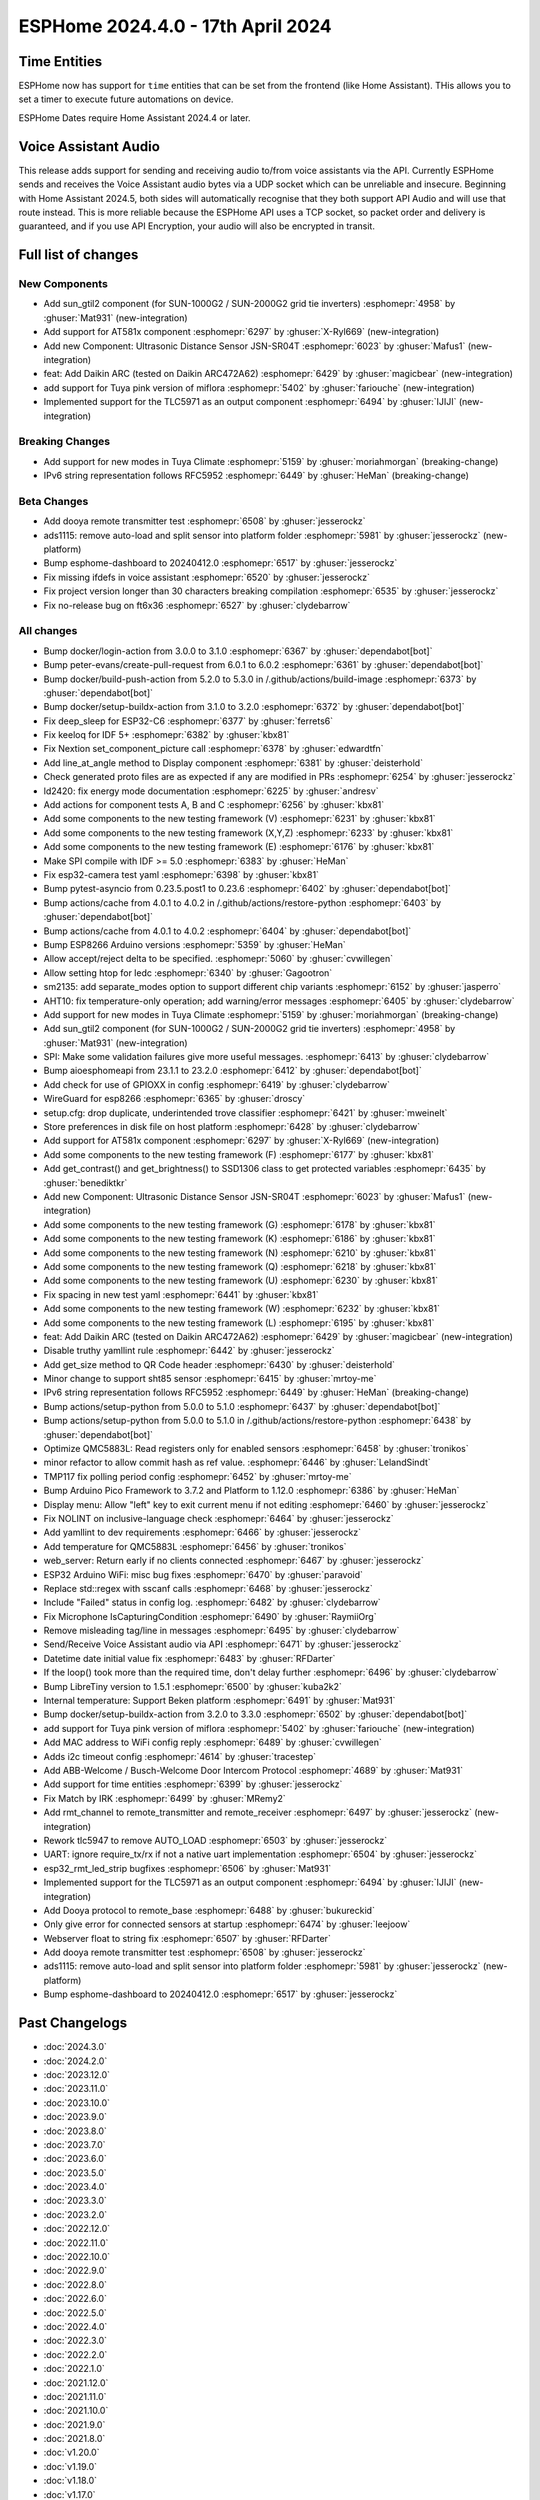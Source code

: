 ESPHome 2024.4.0 - 17th April 2024
==================================

.. seo::
    :description: Changelog for ESPHome 2024.4.0.
    :image: /_static/changelog-2024.4.0.png
    :author: Jesse Hills
    :author_twitter: @jesserockz

.. imgtable::
    :columns: 4

    Template Datetime Time, components/datetime/template, description.svg, dark-invert
    SUN-GTIL2 inverter, components/sun_gtil2, sun_1000g2.png
    AT581X, components/at581x, at581x.png
    JSN-SR04T, components/sensor/jsn_sr04t, jsn-sr04t-v3.jpg

    Daikin ARC, components/climate/climate_ir, air-conditioner-ir.svg, dark-invert
    HHCCJCY10 (MiFlora Pink), components/sensor/xiaomi_hhccjcy10, xiaomi_hhccjcy10.jpg
    TLC5971, components/output/tlc5971, tlc5971.jpg
    Dooya, components/remote_transmitter, remote.svg


Time Entities
-------------

ESPHome now has support for ``time`` entities that can be set from the frontend (like Home Assistant). THis allows you to set a timer to execute future automations on device.

ESPHome Dates require Home Assistant 2024.4 or later.


Voice Assistant Audio
---------------------

This release adds support for sending and receiving audio to/from voice assistants via the API. Currently ESPHome sends and receives the Voice Assistant audio bytes
via a UDP socket which can be unreliable and insecure. Beginning with Home Assistant 2024.5, both sides will automatically recognise that they both support API Audio and will
use that route instead. This is more reliable because the ESPHome API uses a TCP socket, so packet order and delivery is guaranteed, and if you use API Encryption,
your audio will also be encrypted in transit.


Full list of changes
--------------------

New Components
^^^^^^^^^^^^^^

- Add sun_gtil2 component (for SUN-1000G2 / SUN-2000G2 grid tie inverters) :esphomepr:`4958` by :ghuser:`Mat931` (new-integration)
- Add support for AT581x component :esphomepr:`6297` by :ghuser:`X-Ryl669` (new-integration)
- Add new Component: Ultrasonic Distance Sensor JSN-SR04T :esphomepr:`6023` by :ghuser:`Mafus1` (new-integration)
- feat: Add Daikin ARC (tested on Daikin ARC472A62) :esphomepr:`6429` by :ghuser:`magicbear` (new-integration)
- add support for Tuya pink version of miflora :esphomepr:`5402` by :ghuser:`fariouche` (new-integration)
- Implemented support for the TLC5971 as an output component :esphomepr:`6494` by :ghuser:`IJIJI` (new-integration)

Breaking Changes
^^^^^^^^^^^^^^^^

- Add support for new modes in Tuya Climate :esphomepr:`5159` by :ghuser:`moriahmorgan` (breaking-change)
- IPv6 string representation follows RFC5952 :esphomepr:`6449` by :ghuser:`HeMan` (breaking-change)

Beta Changes
^^^^^^^^^^^^

- Add dooya remote transmitter test :esphomepr:`6508` by :ghuser:`jesserockz`
- ads1115: remove auto-load and split sensor into platform folder :esphomepr:`5981` by :ghuser:`jesserockz` (new-platform)
- Bump esphome-dashboard to 20240412.0 :esphomepr:`6517` by :ghuser:`jesserockz`
- Fix missing ifdefs in voice assistant :esphomepr:`6520` by :ghuser:`jesserockz`
- Fix project version longer than 30 characters breaking compilation :esphomepr:`6535` by :ghuser:`jesserockz`
- Fix no-release bug on ft6x36 :esphomepr:`6527` by :ghuser:`clydebarrow`

All changes
^^^^^^^^^^^

- Bump docker/login-action from 3.0.0 to 3.1.0 :esphomepr:`6367` by :ghuser:`dependabot[bot]`
- Bump peter-evans/create-pull-request from 6.0.1 to 6.0.2 :esphomepr:`6361` by :ghuser:`dependabot[bot]`
- Bump docker/build-push-action from 5.2.0 to 5.3.0 in /.github/actions/build-image :esphomepr:`6373` by :ghuser:`dependabot[bot]`
- Bump docker/setup-buildx-action from 3.1.0 to 3.2.0 :esphomepr:`6372` by :ghuser:`dependabot[bot]`
- Fix deep_sleep for ESP32-C6 :esphomepr:`6377` by :ghuser:`ferrets6`
- Fix keeloq for IDF 5+ :esphomepr:`6382` by :ghuser:`kbx81`
- Fix Nextion set_component_picture call :esphomepr:`6378` by :ghuser:`edwardtfn`
- Add line_at_angle method to Display component :esphomepr:`6381` by :ghuser:`deisterhold`
- Check generated proto files are as expected if any are modified in PRs :esphomepr:`6254` by :ghuser:`jesserockz`
- ld2420: fix energy mode documentation :esphomepr:`6225` by :ghuser:`andresv`
- Add actions for component tests A, B and C :esphomepr:`6256` by :ghuser:`kbx81`
- Add some components to the new testing framework (V) :esphomepr:`6231` by :ghuser:`kbx81`
- Add some components to the new testing framework (X,Y,Z) :esphomepr:`6233` by :ghuser:`kbx81`
- Add some components to the new testing framework (E) :esphomepr:`6176` by :ghuser:`kbx81`
- Make SPI compile with IDF >= 5.0 :esphomepr:`6383` by :ghuser:`HeMan`
- Fix esp32-camera test yaml :esphomepr:`6398` by :ghuser:`kbx81`
- Bump pytest-asyncio from 0.23.5.post1 to 0.23.6 :esphomepr:`6402` by :ghuser:`dependabot[bot]`
- Bump actions/cache from 4.0.1 to 4.0.2 in /.github/actions/restore-python :esphomepr:`6403` by :ghuser:`dependabot[bot]`
- Bump actions/cache from 4.0.1 to 4.0.2 :esphomepr:`6404` by :ghuser:`dependabot[bot]`
- Bump ESP8266 Arduino versions :esphomepr:`5359` by :ghuser:`HeMan`
- Allow accept/reject delta to be specified. :esphomepr:`5060` by :ghuser:`cvwillegen`
- Allow setting htop for ledc :esphomepr:`6340` by :ghuser:`Gagootron`
- sm2135: add separate_modes option to support different chip variants :esphomepr:`6152` by :ghuser:`jasperro`
- AHT10: fix temperature-only operation; add warning/error messages :esphomepr:`6405` by :ghuser:`clydebarrow`
- Add support for new modes in Tuya Climate :esphomepr:`5159` by :ghuser:`moriahmorgan` (breaking-change)
- Add sun_gtil2 component (for SUN-1000G2 / SUN-2000G2 grid tie inverters) :esphomepr:`4958` by :ghuser:`Mat931` (new-integration)
- SPI: Make some validation failures give more useful messages. :esphomepr:`6413` by :ghuser:`clydebarrow`
- Bump aioesphomeapi from 23.1.1 to 23.2.0 :esphomepr:`6412` by :ghuser:`dependabot[bot]`
- Add check for use of GPIOXX in config :esphomepr:`6419` by :ghuser:`clydebarrow`
- WireGuard for esp8266 :esphomepr:`6365` by :ghuser:`droscy`
- setup.cfg: drop duplicate, underintended trove classifier :esphomepr:`6421` by :ghuser:`mweinelt`
- Store preferences in disk file on host platform :esphomepr:`6428` by :ghuser:`clydebarrow`
- Add support for AT581x component :esphomepr:`6297` by :ghuser:`X-Ryl669` (new-integration)
- Add some components to the new testing framework (F) :esphomepr:`6177` by :ghuser:`kbx81`
- Add get_contrast() and get_brightness() to SSD1306 class to get protected variables :esphomepr:`6435` by :ghuser:`benediktkr`
- Add new Component: Ultrasonic Distance Sensor JSN-SR04T :esphomepr:`6023` by :ghuser:`Mafus1` (new-integration)
- Add some components to the new testing framework (G) :esphomepr:`6178` by :ghuser:`kbx81`
- Add some components to the new testing framework (K) :esphomepr:`6186` by :ghuser:`kbx81`
- Add some components to the new testing framework (N) :esphomepr:`6210` by :ghuser:`kbx81`
- Add some components to the new testing framework (Q) :esphomepr:`6218` by :ghuser:`kbx81`
- Add some components to the new testing framework (U) :esphomepr:`6230` by :ghuser:`kbx81`
- Fix spacing in new test yaml :esphomepr:`6441` by :ghuser:`kbx81`
- Add some components to the new testing framework (W) :esphomepr:`6232` by :ghuser:`kbx81`
- Add some components to the new testing framework (L) :esphomepr:`6195` by :ghuser:`kbx81`
- feat: Add Daikin ARC (tested on Daikin ARC472A62) :esphomepr:`6429` by :ghuser:`magicbear` (new-integration)
- Disable truthy yamllint rule :esphomepr:`6442` by :ghuser:`jesserockz`
- Add get_size method to QR Code header :esphomepr:`6430` by :ghuser:`deisterhold`
- Minor change to support sht85 sensor :esphomepr:`6415` by :ghuser:`mrtoy-me`
- IPv6 string representation follows RFC5952 :esphomepr:`6449` by :ghuser:`HeMan` (breaking-change)
- Bump actions/setup-python from 5.0.0 to 5.1.0 :esphomepr:`6437` by :ghuser:`dependabot[bot]`
- Bump actions/setup-python from 5.0.0 to 5.1.0 in /.github/actions/restore-python :esphomepr:`6438` by :ghuser:`dependabot[bot]`
- Optimize QMC5883L: Read registers only for enabled sensors :esphomepr:`6458` by :ghuser:`tronikos`
- minor refactor to allow commit hash as ref value. :esphomepr:`6446` by :ghuser:`LelandSindt`
- TMP117 fix polling period config :esphomepr:`6452` by :ghuser:`mrtoy-me`
- Bump Arduino Pico Framework to 3.7.2 and Platform to 1.12.0 :esphomepr:`6386` by :ghuser:`HeMan`
- Display menu: Allow "left" key to exit current menu if not editing :esphomepr:`6460` by :ghuser:`jesserockz`
- Fix NOLINT on inclusive-language check :esphomepr:`6464` by :ghuser:`jesserockz`
- Add yamllint to dev requirements :esphomepr:`6466` by :ghuser:`jesserockz`
- Add temperature for QMC5883L :esphomepr:`6456` by :ghuser:`tronikos`
- web_server: Return early if no clients connected :esphomepr:`6467` by :ghuser:`jesserockz`
- ESP32 Arduino WiFi: misc bug fixes :esphomepr:`6470` by :ghuser:`paravoid`
- Replace std::regex with sscanf calls :esphomepr:`6468` by :ghuser:`jesserockz`
- Include "Failed" status in config log. :esphomepr:`6482` by :ghuser:`clydebarrow`
- Fix Microphone IsCapturingCondition :esphomepr:`6490` by :ghuser:`RaymiiOrg`
- Remove misleading tag/line in messages :esphomepr:`6495` by :ghuser:`clydebarrow`
- Send/Receive Voice Assistant audio via API :esphomepr:`6471` by :ghuser:`jesserockz`
- Datetime date initial value fix :esphomepr:`6483` by :ghuser:`RFDarter`
- If the loop() took more than the required time, don't delay further :esphomepr:`6496` by :ghuser:`clydebarrow`
- Bump LibreTiny version to 1.5.1 :esphomepr:`6500` by :ghuser:`kuba2k2`
- Internal temperature: Support Beken platform :esphomepr:`6491` by :ghuser:`Mat931`
- Bump docker/setup-buildx-action from 3.2.0 to 3.3.0 :esphomepr:`6502` by :ghuser:`dependabot[bot]`
- add support for Tuya pink version of miflora :esphomepr:`5402` by :ghuser:`fariouche` (new-integration)
- Add MAC address to WiFi config reply :esphomepr:`6489` by :ghuser:`cvwillegen`
- Adds i2c timeout config :esphomepr:`4614` by :ghuser:`tracestep`
- Add ABB-Welcome / Busch-Welcome Door Intercom Protocol :esphomepr:`4689` by :ghuser:`Mat931`
- Add support for time entities :esphomepr:`6399` by :ghuser:`jesserockz`
- Fix Match by IRK :esphomepr:`6499` by :ghuser:`MRemy2`
- Add rmt_channel to remote_transmitter and remote_receiver :esphomepr:`6497` by :ghuser:`jesserockz` (new-integration)
- Rework tlc5947 to remove AUTO_LOAD :esphomepr:`6503` by :ghuser:`jesserockz`
- UART: ignore require_tx/rx if not a native uart implementation :esphomepr:`6504` by :ghuser:`jesserockz`
- esp32_rmt_led_strip bugfixes :esphomepr:`6506` by :ghuser:`Mat931`
- Implemented support for the TLC5971 as an output component :esphomepr:`6494` by :ghuser:`IJIJI` (new-integration)
- Add Dooya protocol to remote_base :esphomepr:`6488` by :ghuser:`bukureckid`
- Only give error for connected sensors at startup :esphomepr:`6474` by :ghuser:`leejoow`
- Webserver float to string fix :esphomepr:`6507` by :ghuser:`RFDarter`
- Add dooya remote transmitter test :esphomepr:`6508` by :ghuser:`jesserockz`
- ads1115: remove auto-load and split sensor into platform folder :esphomepr:`5981` by :ghuser:`jesserockz` (new-platform)
- Bump esphome-dashboard to 20240412.0 :esphomepr:`6517` by :ghuser:`jesserockz`

Past Changelogs
---------------

- :doc:`2024.3.0`
- :doc:`2024.2.0`
- :doc:`2023.12.0`
- :doc:`2023.11.0`
- :doc:`2023.10.0`
- :doc:`2023.9.0`
- :doc:`2023.8.0`
- :doc:`2023.7.0`
- :doc:`2023.6.0`
- :doc:`2023.5.0`
- :doc:`2023.4.0`
- :doc:`2023.3.0`
- :doc:`2023.2.0`
- :doc:`2022.12.0`
- :doc:`2022.11.0`
- :doc:`2022.10.0`
- :doc:`2022.9.0`
- :doc:`2022.8.0`
- :doc:`2022.6.0`
- :doc:`2022.5.0`
- :doc:`2022.4.0`
- :doc:`2022.3.0`
- :doc:`2022.2.0`
- :doc:`2022.1.0`
- :doc:`2021.12.0`
- :doc:`2021.11.0`
- :doc:`2021.10.0`
- :doc:`2021.9.0`
- :doc:`2021.8.0`
- :doc:`v1.20.0`
- :doc:`v1.19.0`
- :doc:`v1.18.0`
- :doc:`v1.17.0`
- :doc:`v1.16.0`
- :doc:`v1.15.0`
- :doc:`v1.14.0`
- :doc:`v1.13.0`
- :doc:`v1.12.0`
- :doc:`v1.11.0`
- :doc:`v1.10.0`
- :doc:`v1.9.0`
- :doc:`v1.8.0`
- :doc:`v1.7.0`
